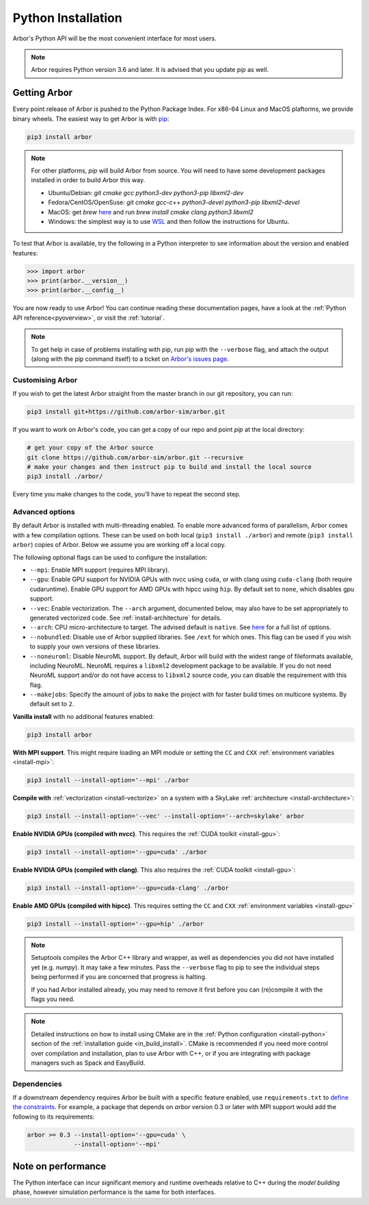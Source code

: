 .. _in_python:

Python Installation
===================

Arbor's Python API will be the most convenient interface for most users.

.. note::
    Arbor requires Python version 3.6 and later. It is advised that you update `pip` as well.

Getting Arbor
-------------

Every point release of Arbor is pushed to the Python Package Index.
For x86-64 Linux and MacOS plaftorms, we provide binary wheels.
The easiest way to get Arbor is with
`pip <https://packaging.python.org/tutorials/installing-packages>`_:

.. code-block:: bash

    pip3 install arbor

.. note::
    For other platforms, `pip` will build Arbor from source.
    You will need to have some development packages installed in order to build Arbor this way.

    * Ubuntu/Debian: `git cmake gcc python3-dev python3-pip libxml2-dev`
    * Fedora/CentOS/OpenSuse: `git cmake gcc-c++ python3-devel python3-pip libxml2-devel`
    * MacOS: get `brew` `here <https://brew.sh>`_ and run `brew install cmake clang python3 libxml2`
    * Windows: the simplest way is to use `WSL <https://docs.microsoft.com/en-us/windows/wsl/install-win10>`_ and then follow the instructions for Ubuntu.

To test that Arbor is available, try the following in a Python interpreter
to see information about the version and enabled features:

.. code-block:: python

    >>> import arbor
    >>> print(arbor.__version__)
    >>> print(arbor.__config__)

You are now ready to use Arbor! You can continue reading these documentation pages, have a look at the
:ref:`Python API reference<pyoverview>`, or visit the :ref:`tutorial`.

.. Note::
    To get help in case of problems installing with pip, run pip with the ``--verbose`` flag, and attach the output
    (along with the pip command itself) to a ticket on `Arbor's issues page <https://github.com/arbor-sim/arbor/issues>`_.

.. _in_python_custom:

Customising Arbor
^^^^^^^^^^^^^^^^^

If you wish to get the latest Arbor straight from
the master branch in our git repository, you can run:

.. code-block:: bash

    pip3 install git+https://github.com/arbor-sim/arbor.git

If you want to work on Arbor's code, you can get a copy of our repo and point `pip` at the local directory:

.. code-block:: bash

    # get your copy of the Arbor source
    git clone https://github.com/arbor-sim/arbor.git --recursive
    # make your changes and then instruct pip to build and install the local source
    pip3 install ./arbor/

Every time you make changes to the code, you'll have to repeat the second step.

Advanced options
^^^^^^^^^^^^^^^^

By default Arbor is installed with multi-threading enabled. To enable more advanced forms of parallelism,
Arbor comes with a few compilation options. These can be used on both local (``pip3 install ./arbor``) and
remote (``pip3 install arbor``) copies of Arbor. Below we assume you are working off a local copy.

The following optional flags can be used to configure the installation:

* ``--mpi``: Enable MPI support (requires MPI library).
* ``--gpu``: Enable GPU support for NVIDIA GPUs with nvcc using ``cuda``, or with clang using ``cuda-clang`` (both require cudaruntime).
  Enable GPU support for AMD GPUs with hipcc using ``hip``. By default set to ``none``, which disables gpu support.
* ``--vec``: Enable vectorization. The ``--arch`` argument, documented below, may also have to be set appropriately to generated vectorized code.
  See :ref:`install-architecture` for details.
* ``--arch``: CPU micro-architecture to target. The advised default is ``native``.
  See `here <https://gcc.gnu.org/onlinedocs/gcc/x86-Options.html>`_ for a full list of options.
* ``--nobundled``: Disable use of Arbor supplied libraries. See ``/ext`` for which ones. This flag can be used if you wish to supply your own
  versions of these libraries.
* ``--noneuroml``: Disable NeuroML support. By default, Arbor will build with the widest range of fileformats available, including NeuroML.
  NeuroML requires a ``libxml2`` development package to be available. If you do not need NeuroML support and/or do not have access to ``libxml2``
  source code, you can disable the requirement with this flag.
* ``--makejobs``: Specify the amount of jobs to ``make`` the project with for faster build times on multicore systems. By default set to ``2``.

**Vanilla install** with no additional features enabled:

.. code-block:: bash

    pip3 install arbor

**With MPI support**. This might require loading an MPI module or setting the ``CC`` and ``CXX``
:ref:`environment variables <install-mpi>`:

.. code-block:: bash

    pip3 install --install-option='--mpi' ./arbor

**Compile with** :ref:`vectorization <install-vectorize>` on a system with a SkyLake
:ref:`architecture <install-architecture>`:

.. code-block:: bash

    pip3 install --install-option='--vec' --install-option='--arch=skylake' arbor

**Enable NVIDIA GPUs (compiled with nvcc)**. This requires the :ref:`CUDA toolkit <install-gpu>`:

.. code-block:: bash

    pip3 install --install-option='--gpu=cuda' ./arbor

**Enable NVIDIA GPUs (compiled with clang)**. This also requires the :ref:`CUDA toolkit <install-gpu>`:

.. code-block:: bash

    pip3 install --install-option='--gpu=cuda-clang' ./arbor

**Enable AMD GPUs (compiled with hipcc)**. This requires setting the ``CC`` and ``CXX``
:ref:`environment variables <install-gpu>`

.. code-block:: bash

    pip3 install --install-option='--gpu=hip' ./arbor

.. Note::
    Setuptools compiles the Arbor C++ library and wrapper, as well as dependencies you did not have installed
    yet (e.g. `numpy`). It may take a few minutes. Pass the ``--verbose`` flag to pip
    to see the individual steps being performed if you are concerned that progress
    is halting.

    If you had Arbor installed already, you may need to remove it first before you can (re)compile
    it with the flags you need.

.. Note::
    Detailed instructions on how to install using CMake are in the
    :ref:`Python configuration <install-python>` section of the :ref:`installation guide <in_build_install>`.
    CMake is recommended if you need more control over compilation and installation, plan to use Arbor with C++,
    or if you are integrating with package managers such as Spack and EasyBuild.

Dependencies
^^^^^^^^^^^^

If a downstream dependency requires Arbor be built with
a specific feature enabled, use ``requirements.txt`` to
`define the constraints <https://pip.pypa.io/en/stable/reference/pip_install/#per-requirement-overrides>`_.
For example, a package that depends on `arbor` version 0.3 or later
with MPI support would add the following to its requirements:

.. code-block:: python

    arbor >= 0.3 --install-option='--gpu=cuda' \
                 --install-option='--mpi'

Note on performance
-------------------

The Python interface can incur significant memory and runtime overheads relative to C++
during the *model building* phase, however simulation performance is the same
for both interfaces.
